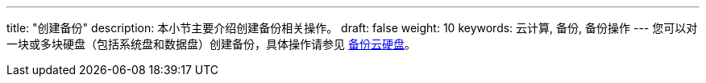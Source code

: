 ---
title: "创建备份"
description: 本小节主要介绍创建备份相关操作。
draft: false
weight: 10
keywords: 云计算, 备份, 备份操作
---
您可以对一块或多块硬盘（包括系统盘和数据盘）创建备份，具体操作请参见 link:../../../../storage/disk/manual/create_snapshot/[备份云硬盘]。
